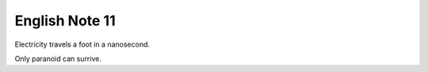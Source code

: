 ***************
English Note 11
***************

Electricity travels a foot in a nanosecond.

Only paranoid can surrive.